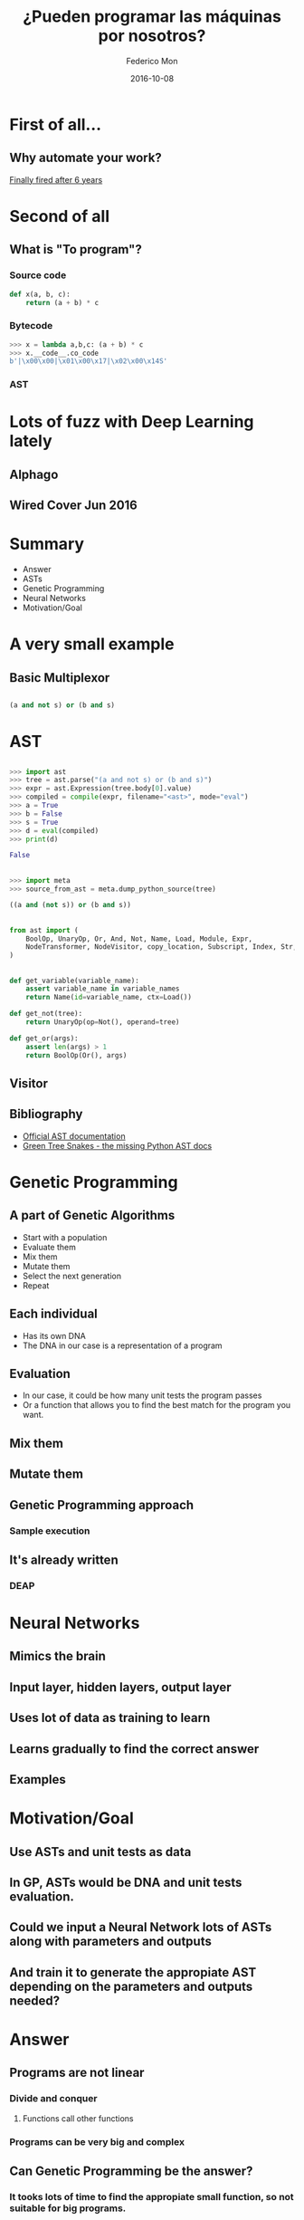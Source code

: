 #+title: ¿Pueden programar las máquinas por nosotros?
#+AUTHOR: Federico Mon
#+EMAIL: gnu.fede@gmail.com
#+DATE: 2016-10-08
#+OPTIONS: num:nil toc:nil todo:nil
# #+REVEAL_ROOT: ./reveal.js/
#+REVEAL_ROOT: https://cdnjs.cloudflare.com/ajax/libs/reveal.js/3.2.0/
#+REVEAL_EXTRA_CSS: ./custom.css
#+REVEAL_SLIDE_NUMBER: nil
#+REVEAL_THEME: white
#+REVEAL_TRANS: linear
# #+REVEAL_BACKGROUND: #272822

* 
   :PROPERTIES:
   :reveal_background: #f2600f
   :END:
   #+NAME:   fig:ticketea
   [[./img/logo-ticketea-white.svg]]


* First of all...
** Why automate your work?
[[https://www.reddit.com/r/cscareerquestions/comments/4km3yc/finally_fired_after_6_years/][Finally fired after 6 years]]
#+NAME:   fig:Fired_after_6_years
[[./img/Automate.png]]

* Second of all
** What is "To program"?
*** Source code
#+BEGIN_SRC python
def x(a, b, c):
    return (a + b) * c
#+END_SRC
*** Bytecode
#+BEGIN_SRC python
>>> x = lambda a,b,c: (a + b) * c
>>> x.__code__.co_code                                                                                                                             
b'|\x00\x00|\x01\x00\x17|\x02\x00\x14S'
#+END_SRC
*** AST
#+NAME:   fig:AST
[[./img/binop.png]]

* Lots of fuzz with Deep Learning lately
** Alphago
#+NAME:   fig:Alphagologo
[[./img/Alphago_logo_Reversed.svg]]

** Wired Cover Jun 2016
#+NAME:   fig:wiredcover2016
[[./img/wired_cover.png]]
#+BEGIN_NOTES
  * Portada de Wired de Junio de este año (2016)
  * Por lo que vemos en la portada, Wired debe haber conseguido generar portadas
    por ordenador antes o después de haber echado a su diseñador. no?
#+END_NOTES

* Summary
 * Answer
 * ASTs
 * Genetic Programming
 * Neural Networks
 * Motivation/Goal
#+BEGIN_NOTES
  * Indice alfabético, la respuesta irá al final
#+END_NOTES
* A very small example
** Basic Multiplexor
#+NAME:   fig:NO
[[./img/Multiplexer.png]]

** 
#+BEGIN_SRC python
(a and not s) or (b and s)
#+END_SRC
* AST
** 
#+BEGIN_SRC python
>>> import ast
>>> tree = ast.parse("(a and not s) or (b and s)")
>>> expr = ast.Expression(tree.body[0].value)
>>> compiled = compile(expr, filename="<ast>", mode="eval")
>>> a = True
>>> b = False
>>> s = True
>>> d = eval(compiled)
>>> print(d)
#+END_SRC
#+BEGIN_SRC python
False
#+END_SRC
** 
#+BEGIN_SRC python
>>> import meta
>>> source_from_ast = meta.dump_python_source(tree)
#+END_SRC
#+BEGIN_SRC python
((a and (not s)) or (b and s))
#+END_SRC
** 
#+BEGIN_SRC python
from ast import (
    BoolOp, UnaryOp, Or, And, Not, Name, Load, Module, Expr,
    NodeTransformer, NodeVisitor, copy_location, Subscript, Index, Str, dump
)
#+END_SRC
** 
#+BEGIN_SRC python
def get_variable(variable_name):
    assert variable_name in variable_names
    return Name(id=variable_name, ctx=Load())

def get_not(tree):
    return UnaryOp(op=Not(), operand=tree)

def get_or(args):
    assert len(args) > 1
    return BoolOp(Or(), args)
#+END_SRC
** TODO Visitor
** Bibliography
 * [[https://docs.python.org/2/library/ast.html][Official AST documentation]]
 * [[http://greentreesnakes.readthedocs.io/en/latest/][Green Tree Snakes - the missing Python AST docs]]
* Genetic Programming
** A part of Genetic Algorithms
 * Start with a population
 * Evaluate them
 * Mix them
 * Mutate them
 * Select the next generation
 * Repeat
** Each individual
 * Has its own DNA
 * The DNA in our case is a representation of a program

** Evaluation
 * In our case, it could be how many unit tests the program passes
 * Or a function that allows you to find the best match for the program you want.

** TODO Mix them

** TODO Mutate them
** TODO Genetic Programming approach
*** Sample execution
** TODO It's already written
*** DEAP
* TODO Neural Networks
** Mimics the brain
** Input layer, hidden layers, output layer
** Uses lot of data as training to learn
** Learns gradually to find the correct answer
** Examples
* TODO Motivation/Goal
** Use ASTs and unit tests as data
** In GP, ASTs would be DNA and unit tests evaluation.
** Could we input a Neural Network lots of ASTs along with parameters and outputs
** And train it to generate the appropiate AST depending on the parameters and outputs needed?
* TODO Answer
** 
:PROPERTIES:
:reveal_background: #000000
:END:
#+NAME:   fig:NO
[[./img/no.png]]

** Programs are not linear
*** Divide and conquer
**** Functions call other functions
*** Programs can be very big and complex
** Can Genetic Programming be the answer?
*** It tooks lots of time to find the appropiate small function, so not suitable for big programs.
** Can Neural Networks be the answer?
*** They can learn to solve specific problems
*** But programming is not an specific problem
*** In some years, it can evolve enough to be able to reason.
